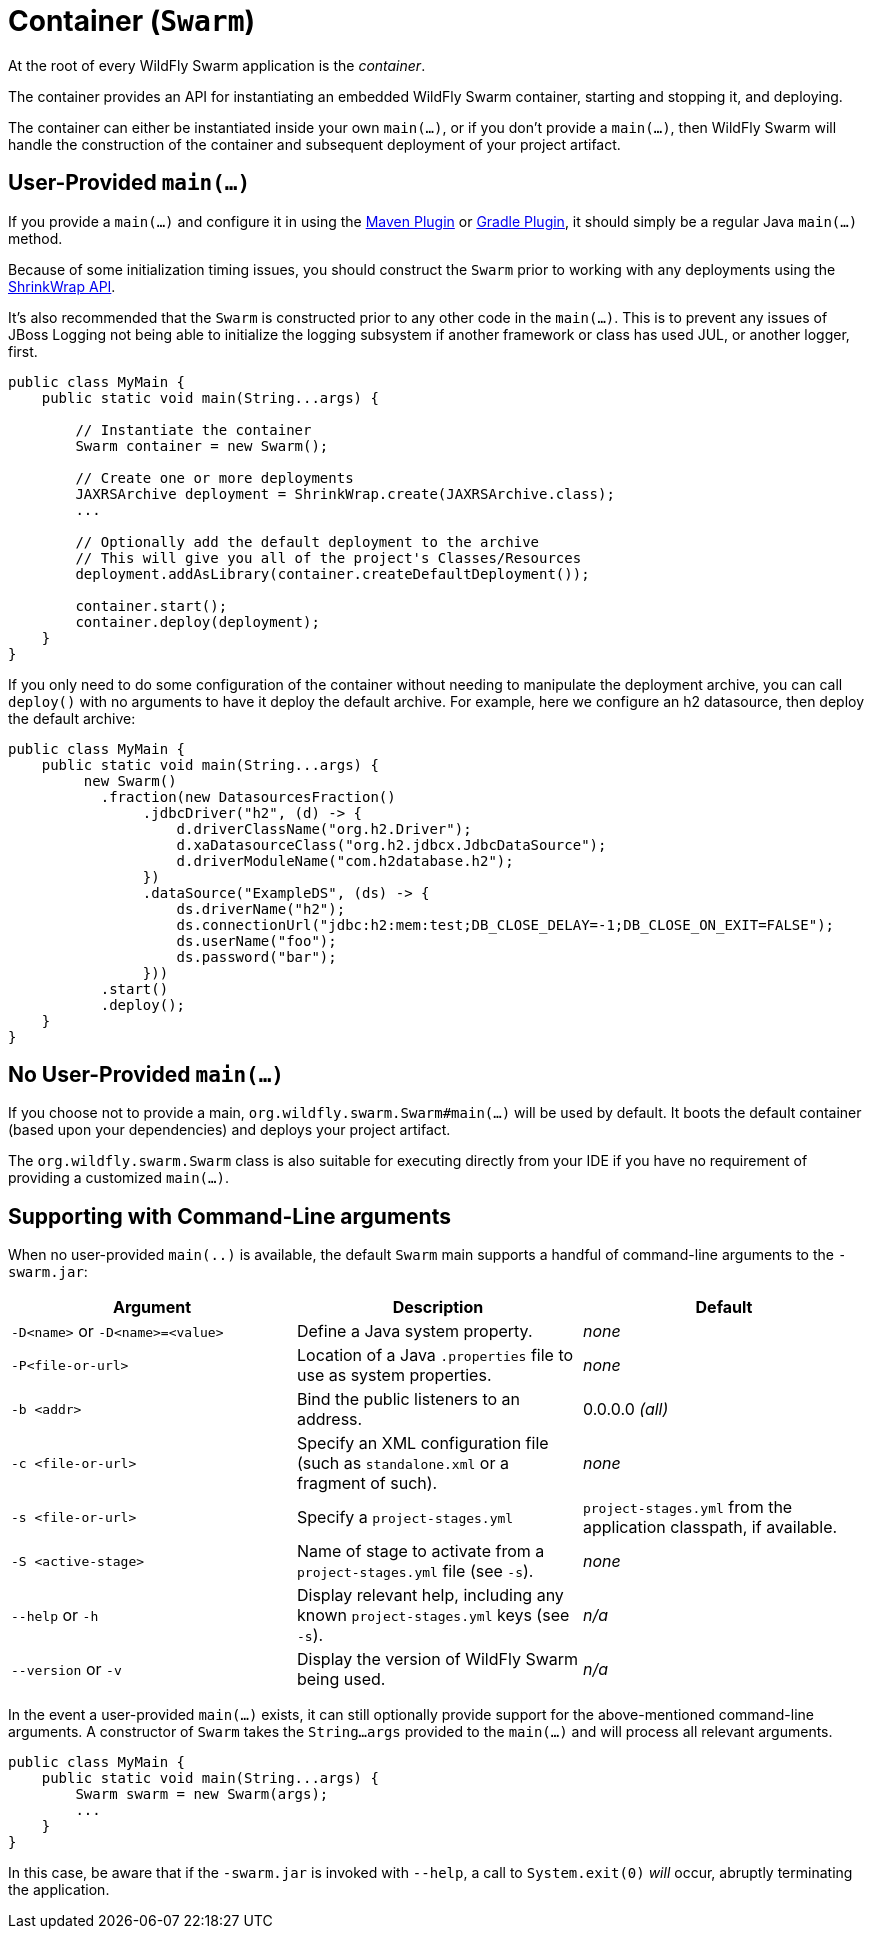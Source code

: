 = Container (`Swarm`)

At the root of every WildFly Swarm application is the _container_.

The container provides an API for instantiating an embedded WildFly Swarm container, starting and stopping it, and deploying.

The container can either be instantiated inside your own `main(...)`, or if you don't provide a `main(...)`, then WildFly Swarm will handle the construction of the container and subsequent deployment of your project artifact.

== User-Provided `main(...)`

If you provide a `main(...)` and configure it in using the <<plugins/maven-plugin#,Maven Plugin>> or <<plugins/gradle-plugin#,Gradle Plugin>>, it should simply be a regular Java `main(...)` method.

Because of some initialization timing issues, you should construct the `Swarm` prior to working with any deployments using the <<shrinkwrap.adoc#,ShrinkWrap API>>.

It's also recommended that the `Swarm` is constructed prior to any other code in the `main(...)`. This is to prevent any issues of JBoss Logging not being able to initialize the logging subsystem if another framework or class has used JUL, or another logger, first.

[source,java]
----
public class MyMain {
    public static void main(String...args) {
    
        // Instantiate the container
        Swarm container = new Swarm();
        
        // Create one or more deployments
        JAXRSArchive deployment = ShrinkWrap.create(JAXRSArchive.class);
        ...

        // Optionally add the default deployment to the archive
        // This will give you all of the project's Classes/Resources
        deployment.addAsLibrary(container.createDefaultDeployment());

        container.start();
        container.deploy(deployment);
    }
}
----

If you only need to do some configuration of the container without
needing to manipulate the deployment archive, you can call `deploy()`
with no arguments to have it deploy the default archive. For example,
here we configure an h2 datasource, then deploy the default archive:

[source,java]
----
public class MyMain {
    public static void main(String...args) {
         new Swarm()
           .fraction(new DatasourcesFraction()
                .jdbcDriver("h2", (d) -> {
                    d.driverClassName("org.h2.Driver");
                    d.xaDatasourceClass("org.h2.jdbcx.JdbcDataSource");
                    d.driverModuleName("com.h2database.h2");
                })
                .dataSource("ExampleDS", (ds) -> {
                    ds.driverName("h2");
                    ds.connectionUrl("jdbc:h2:mem:test;DB_CLOSE_DELAY=-1;DB_CLOSE_ON_EXIT=FALSE");
                    ds.userName("foo");
                    ds.password("bar");
                }))
           .start()
           .deploy();
    }
}
----
== No User-Provided `main(...)`

If you choose not to provide a main, `org.wildfly.swarm.Swarm#main(...)` will be used by default.  It boots the default container (based upon your dependencies) and deploys your project artifact.

The `org.wildfly.swarm.Swarm` class is also suitable for executing directly from your IDE if you have no requirement of providing a customized `main(...)`.

== Supporting with Command-Line arguments

When no user-provided `main(..)` is available, the default `Swarm` main 
supports a handful of command-line arguments to the `-swarm.jar`:

[cols=3, options="header"]
|===
|Argument
|Description
|Default

|`-D<name>` or `-D<name>=<value>`
|Define a Java system property.
|_none_

|`-P<file-or-url>`
|Location of a Java `.properties` file to use as system properties.
|_none_

|`-b <addr>`
|Bind the public listeners to an address.
|0.0.0.0 _(all)_

|`-c <file-or-url>`
|Specify an XML configuration file (such as `standalone.xml` or a fragment of such).
|_none_

|`-s <file-or-url>`
|Specify a `project-stages.yml`
|`project-stages.yml` from the application classpath, if available.

|`-S <active-stage>`
|Name of stage to activate from a `project-stages.yml` file (see `-s`).
|_none_

|`--help` or `-h`
|Display relevant help, including any known `project-stages.yml` keys (see `-s`).
|_n/a_

|`--version` or `-v`
|Display the version of WildFly Swarm being used.
|_n/a_
|===

In the event a user-provided `main(...)` exists, it can still optionally provide support
for the above-mentioned command-line arguments.  A constructor of `Swarm` takes the
`String...args` provided to the `main(...)` and will process all relevant arguments.

[source,java]
----
public class MyMain {
    public static void main(String...args) {
        Swarm swarm = new Swarm(args);
        ...
    }
}
----

In this case, be aware that if the `-swarm.jar` is invoked with `--help`, a call
to `System.exit(0)` _will_ occur, abruptly terminating the application.




